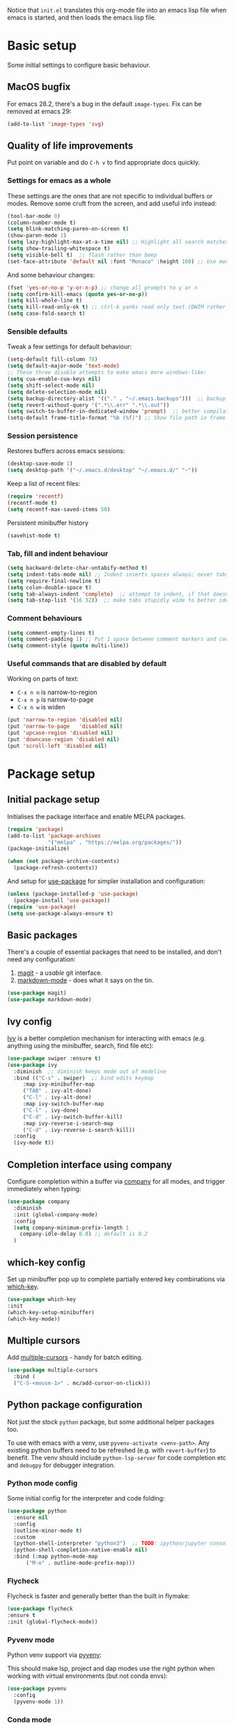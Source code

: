 Notice that ~init.el~ translates this org-mode file into an emacs lisp file
when emacs is started, and then loads the emacs lisp file.

* Basic setup

Some initial settings to configure basic behaviour.

** MacOS bugfix

For emacs 28.2, there's a bug in the default ~image-types~.  Fix can be removed at emacs 29:

#+begin_src emacs-lisp
  (add-to-list 'image-types 'svg)
#+end_src

** Quality of life improvements

Put point on variable and do ~C-h v~ to find appropriate docs quickly.

*** Settings for emacs as a whole

These settings are the ones that are not specific to individual buffers or
modes.  Remove some cruft from the screen, and add useful info instead:

#+begin_src emacs-lisp
  (tool-bar-mode 0)
  (column-number-mode t)
  (setq blink-matching-paren-on-screen t)
  (show-paren-mode 1)
  (setq lazy-highlight-max-at-a-time nil) ;; Highlight all search matches
  (setq show-trailing-whitespace t)
  (setq visible-bell t)  ;; flash rather than beep
  (set-face-attribute 'default nil :font "Monaco" :height 160) ;; Use monaco fixed width font at a sensible size
#+end_src

And some behaviour changes:

#+begin_src emacs-lisp
  (fset 'yes-or-no-p 'y-or-n-p) ;; change all prompts to y or n
  (setq confirm-kill-emacs (quote yes-or-no-p))
  (setq kill-whole-line t)
  (setq kill-read-only-ok t) ;; ctrl-k yanks read only text (DWIM rather than error)
  (setq case-fold-search t)
#+end_src

*** Sensible defaults

Tweak a few settings for default behaviour:

#+begin_src emacs-lisp
  (setq-default fill-column 78)
  (setq default-major-mode 'text-mode)
  ;; These three disable attempts to make emacs more windows-like:
  (setq cua-enable-cua-keys nil)
  (setq shift-select-mode nil)
  (setq delete-selection-mode nil)
  (setq backup-directory-alist '(("." . "~/.emacs.backups")))  ;; backup files to stand alone directory
  (setq revert-without-query '(".*\\.err" ".*\\.out"))
  (setq switch-to-buffer-in-dedicated-window 'prompt)  ;; better compilation window handling - useful for qmk
  (setq-default frame-title-format "%b (%f)") ;; Show file path in frame title
#+end_src

*** Session persistence

Restores buffers across emacs sessions:

#+BEGIN_SRC emacs-lisp
(desktop-save-mode 1)
(setq desktop-path '("~/.emacs.d/desktop" "~/.emacs.d/" "~"))
#+END_SRC

Keep a list of recent files:

#+begin_src emacs-lisp
  (require 'recentf)
  (recentf-mode t)
  (setq recentf-max-saved-items 50)
#+end_src

Persistent minibuffer history
  #+begin_src emacs-lisp
  (savehist-mode t)
  #+end_src

*** Tab, fill and indent behaviour

#+begin_src emacs-lisp
  (setq backward-delete-char-untabify-method t)
  (setq indent-tabs-mode nil) ;; Indent inserts spaces always; never tabs.
  (setq require-final-newline t)
  (setq colon-double-space t)
  (setq tab-always-indent 'complete)  ;; attempt to indent, if that doesn't work trigger completion.
  (setq tab-stop-list '(16 32))  ;; make tabs stupidly wide to better identify accidental tabs
#+end_src

*** Comment behaviours

#+BEGIN_SRC emacs-lisp
  (setq comment-empty-lines t)
  (setq comment-padding 1) ;; Put 1 space between comment markers and code/text.
  (setq comment-style (quote multi-line))
#+END_SRC

*** Useful commands that are disabled by default

Working on parts of text:
 + ~C-x n n~ is narrow-to-region
 + ~C-x n p~ is narrow-to-page
 + ~C-x n w~ is widen

#+BEGIN_SRC emacs-lisp
(put 'narrow-to-region 'disabled nil)
(put 'narrow-to-page   'disabled nil)
(put 'upcase-region 'disabled nil)
(put 'downcase-region 'disabled nil)
(put 'scroll-left 'disabled nil)
#+END_SRC

* Package setup

** Initial package setup

Initialises the package interface and enable MELPA packages.

#+BEGIN_SRC emacs-lisp
(require 'package)
(add-to-list 'package-archives
             '("melpa" . "https://melpa.org/packages/"))
(package-initialize)

(when (not package-archive-contents)
  (package-refresh-contents))
#+END_SRC

And setup for [[https://jwiegley.github.io/use-package/keywords/][use-package]] for simpler installation and configuration:

#+begin_src emacs-lisp
  (unless (package-installed-p 'use-package)
    (package-install 'use-package))
  (require 'use-package)
  (setq use-package-always-ensure t)
#+end_src

** Basic packages

There's a couple of essential packages that need to be installed, and don't
need any configuration:

1. [[https://github.com/magit/][magit]] - a /usable/ git interface.
2. [[https://jblevins.org/projects/markdown-mode/][markdown-mode]] - does what it says on the tin.

#+begin_src emacs-lisp
  (use-package magit)
  (use-package markdown-mode)
#+end_src

** Ivy config

[[https://github.com/abo-abo/swiper][Ivy]] is a better completion mechanism for interacting with emacs (e.g. anything
using the minibuffer, search, find file etc):

#+begin_src emacs-lisp
  (use-package swiper :ensure t)
  (use-package ivy
    :diminish  ;; diminish keeps mode out of modeline
    :bind (("C-s" . swiper)  ;; bind edits keymap
	   :map ivy-minibuffer-map
	   ("TAB" . ivy-alt-done)
	   ("C-l" . ivy-alt-done)
	   :map ivy-switch-buffer-map
	   ("C-l" . ivy-done)
	   ("C-d" . ivy-switch-buffer-kill)
	   :map ivy-reverse-i-search-map
	   ("C-d" . ivy-reverse-i-search-kill))
    :config
    (ivy-mode t))
#+end_src

** Completion interface using company

Configure completion within a buffer via [[https://company-mode.github.io][company]] for all modes, and trigger
immediately when typing:

#+begin_src emacs-lisp
  (use-package company
    :diminish
    :init (global-company-mode)
    :config
    (setq company-minimum-prefix-length 1
      company-idle-delay 0.0) ;; default is 0.2
    )

#+end_src

** which-key config

Set up minibuffer pop up to complete partially entered key combinations via
[[https://github.com/justbur/emacs-which-key][which-key]].

#+BEGIN_SRC emacs-lisp
  (use-package which-key
  :init
  (which-key-setup-minibuffer)
  (which-key-mode))
#+END_SRC

** Multiple cursors

Add [[https://github.com/magnars/multiple-cursors.el][multiple-cursors]] - handy for batch editing.

#+BEGIN_SRC emacs-lisp
    (use-package multiple-cursors
      :bind (
      ("C-S-<mouse-1>" . mc/add-cursor-on-click)))
#+END_SRC

** Python package configuration

Not just the stock ~python~ package, but some additional helper packages too.

To use with emacs with a venv, use ~pyvenv-activate <venv-path>~.  Any
existing python buffers need to be refreshed (e.g. with ~revert-buffer~) to
benefit.  The venv should include ~python-lsp-server~ for code completion etc
and ~debugpy~ for debugger integration.

*** Python mode config

Some initial config for the interpreter and code folding:

#+begin_src emacs-lisp
  (use-package python
    :ensure nil
    :config
    (outline-minor-mode t)
    :custom
    (python-shell-interpreter "python3")  ;; TODO: ipython/jupyter console
    (python-shell-completion-native-enable nil)
    :bind (:map python-mode-map
		("M-o" . outline-mode-prefix-map)))
#+end_src

*** Flycheck

Flycheck is faster and generally better than the built in flymake:

#+begin_src emacs-lisp
    (use-package flycheck
    :ensure t
    :init (global-flycheck-mode))
#+end_src

*** Pyvenv mode
Python venv support via [[https://github.com/jorgenschaefer/pyvenv][pyvenv]]:

This should make lsp, project and dap modes use the right python
when working with virtual environments (but not conda envs):

#+begin_src emacs-lisp
  (use-package pyvenv
    :config
    (pyvenv-mode 1))
#+end_src

*** Conda mode

See the [[https://github.com/necaris/conda.el/tree/main][docs]] for details.  This will need configuring depending on where conda
and the environments are installed:

#+begin_src emacs-lisp
    (use-package conda
      :init
      (setq conda-anaconda-home "/opt/homebrew/Caskroom/miniforge/base/")
      (setq conda-env-home-directory "/opt/homebrew/Caskroom/miniforge/base/")
      :commands
      (conda-env-initialize-interactive-shells
      ;; if you want eshell support, include:
      conda-env-initialize-eshell
      ;; if you want auto-activation (see below for details), include:
      ;; conda-env-autoactivate-mode t
      ;; if you want to automatically activate a conda environment on the opening of a file:
      ;; (add-to-hook 'find-file-hook (lambda () (when (bound-and-true-p conda-project-env-path)
      ;; 					(conda-env-activate-for-buffer))))
      )
  )
#+end_src

Turning on ~autoactivate~ means needing to identify the conda environment to load.  From the docs:

+ check for a per-directory local variable setting the conda-project-env-path variable with either the name or the full path to an existing conda environment
+ search up the directory tree for a file defining a conda environment, such as an environment.yml file, and try to activate the named environment

*** Pytest config

Needs pytest to be in the activated environment.

Use ~projectile-test-project~, and use ~recompile~ for repeating the test.

There's no other configuration needed here, it works out of the box.

*** Code completion

Trying out [[https://emacs-lsp.github.io/lsp-mode/][lsp-mode]].  Note that lsp relies on a suitable python virtualenv or
conda env, so some configuration for other languages is here too:

#+begin_src emacs-lisp
  (use-package lsp-mode
	:init
	;; set prefix for lsp-command-keymap (few alternatives - "C-l", "C-c l")
	(setq lsp-keymap-prefix "C-l")
	:hook (;; replace XXX-mode with concrete major-mode(e. g. python-mode)
	       (python-mode . lsp)  ;; needs ~pip install "python-lsp-server[all]"~
	       (f90-mode . lsp)  ;; needs ~pip install fortls~ in a python venv
	       (rustic-mode . lsp)  ;; needs rust-analyser installed in PATH
	       (cc-mode . lsp)
	       ;; if you want which-key integration
	       (lsp-mode . lsp-enable-which-key-integration))
	:config   :config
  (lsp-register-custom-settings
   '(("pyls.plugins.pyls_mypy.enabled" t t)
	 ("pyls.plugins.pyls_mypy.live_mode" nil t)
	 ("pyls.plugins.pyls_black.enabled" t t)
	 ("pyls.plugins.pyls_isort.enabled" t t)
	 ("pyls.plugins.flake8.enabled" t t)))
	:commands lsp)
  ;; TODO: good keyboard shortcut for ~lsp-rename~

  ;; optionally
  (use-package lsp-ui :commands lsp-ui-mode)
  ;; TODO: lsp-ui-doc-show is called when mouse pointer hovers.  Need sensible
  ;; keyboard shortcut to replicate via keyboard.

  ;; if you are helm user
  ;; (use-package helm-lsp :commands helm-lsp-workspace-symbol)
  ;; if you are ivy user
  (use-package lsp-ivy :commands lsp-ivy-workspace-symbol)
  (use-package lsp-treemacs :commands lsp-treemacs-errors-list)
  ;; TODO: good keyboard shortcut for ~lsp-treemacs-symbols-

  ;; optionally if you want to use debugger
  (use-package dap-mode)
  ;; debugger for python:
  (require 'dap-python)
  (setq dap-python-debugger 'debugpy)   ;; Needs ~pip install debugpy~ in the venv being used.

  ;; performance tuning
  (setq gc-cons-threshold 100000000)
  (setq read-process-output-max (* 1024 1024)) ;; 1mb
#+end_src

This does need to have an LSP server installed in a virtual env - tested with pylsp: https://github.com/python-lsp/python-lsp-server

*** Debugging with dap

Use ~dap-toggle-breakpoint~ to add a breakpoint.  Use ~dap-debug~ to run.  ~dap-debug-edit-template~ to specify more complex options.

** Yasnippet config

Use ~yas-new-snippet~ to define a template to be expanded.

#+begin_src emacs-lisp
    (use-package yasnippet
      :ensure t
      :init
      (yas-global-mode t)
      :config
      (setq yas-snippet-dirs
	'("~/.emacs.d/snippets")))
#+end_src

* Global keyboard shortcuts

Global key bindings (some duplicates to account for OS X/MacOS intercepting
some and preventing them being seen by emacs):

** Better navigation

#+BEGIN_SRC emacs-lisp
  ;; Commenting these out so see if emacs defaults are more sensible now
    ;; (global-set-key [M-left]  'backward-sentence)
    ;; (global-set-key [M-right] 'forward-sentence)
    ;; (global-set-key [M-up]    'beginning-of-defun)
    ;; (global-set-key [M-down]  'end-of-defun)
    ;;
    ;; (global-set-key [C-left]  'backward-word)
    ;; (global-set-key [C-right] 'forward-word)
    ;; (global-set-key [C-up]    'beginning-of-line)
    ;; (global-set-key [C-down]  'end-of-line)
#+END_SRC

** Convenience functions.
~f1~, ~f4~, ~f5~, ~f8~, ~f9~ and ~f12~ are
usually the easiest f keys to use (least likely to fat finger), so use those
for the most common functions.
#+BEGIN_SRC emacs-lisp
  ;; (global-set-key [S-insert] 'insert-file)
  ;;
  (global-set-key [f1]    'find-file-at-point)
  ;; (global-set-key [f9]    'find-file-at-point)
  ;; (global-set-key [pause] 'toggle-read-only)
  ;; (global-set-key [f10] 'toggle-read-only)
  ;;
  ;; (global-set-key [f5]  'bookmark-set-no-overwrite)
  ;; (global-set-key [f8]  'bookmark-jump)
  ;;
  ;; (global-set-key [f6]  'execute-extended-command)
  ;; (global-set-key [f7]  'buffer-menu)
  ;;
  (global-set-key [C-tab] 'other-window)  ;; Collision with org-mode and magit -
					  ;; need to sort out how to handle this
					  ;; (it's muscle memory now, probably
					  ;; need to set alternative for
					  ;; org-mode and tolerate it for
					  ;; magit).
  (global-set-key [C-iso-lefttab] 'other-window)  ;; Attempted fix
  ;;                                                 ;; (ctrl-shift-tab) for above
  ;; (global-set-key [M-delete] 'kill-word)
  ;;
  ;; (global-set-key [insert] 'abbrev-mode)
  (global-set-key [f12] 'recompile)
  ;;
  ;; (global-set-key [print]  'ps-print-buffer-with-faces)
  ;;
  ;; (global-set-key "\M-?" 'hippie-expand)
  ;; ;; get rid of `find-file-read-only' and replace it with something
  ;; ;; more useful.
  ;; (global-set-key (kbd "C-x C-r") 'ido-recentf-open)
  ;; ;; disable C-x C-c as quit.  Instead, save all buffers with attached files:
  (global-set-key (kbd "C-x C-c") 'save-some-buffers)
  ;;
  ;; (global-set-key "\C-cl" 'org-store-link)
  ;; (global-set-key "\C-cc" 'org-capture)
  ;; (global-set-key "\C-ca" 'org-agenda)
  ;; (global-set-key "\C-cb" 'org-iswitchb)

#+END_SRC

** Project.el configuration

Emacs built-in project provides support for projects within emacs.  But the
default keybinding isn't great - let's use ~C-z~ as a prefix instead (bonus:
this disables a common typo that suspends emacs):

#+begin_src emacs-lisp
  (use-package project
    :bind-keymap ("C-z" . project-prefix-map))
#+end_src

* Shell configuration

Built-in eshell is optimised for interactive work, but is not bash compatible.
In particular, it does not support environment modules or scripting.  So it's
the best bet for things that it does do, but we'll also configure other shells
for work that needs bash compatibility.

** Eshell configuration

Really want a bigger shell history to avoid having to retype commands:

#+BEGIN_SRC emacs-lisp

(setq eshell-buffer-maximum-lines 10240)
(setq eshell-cmpl-compare-entry-function (quote string-lessp))
(setq eshell-cmpl-cycle-completions nil)
(setq eshell-history-size 100000)

#+END_SRC

** Shell configuration

While ~eshell~ is ideal for interactive use, occasionally a more conventional
shell is needed.  From [[https://emacs.stackexchange.com/a/9952][stack exchange]], there's three steps to improve ~shell~
buffers in emacs.

*** Initialise the shell history from the existing bash shell history:

Additional package installs for [[https://github.com/purcell/exec-path-from-shell#exec-path-from-shell][exec-path-from-shell]] which sanitises
environment variables in emacs (particularly useful under MacOS), and [[https://github.com/magnars/dash.el][dash]]
which simplifies lists in lisp (needed for ~exec-path-from-shell~)

#+BEGIN_SRC emacs-lisp
  (use-package dash :ensure t)
  (use-package exec-path-from-shell
    :ensure t
    :init
    (exec-path-from-shell-initialize)
    (exec-path-from-shell-copy-env "HISTFILE"))
#+END_SRC

*** Add comint history to shell mode:

Persistent shell history.  Other modes can be added as appropriate.  May be
worth doing for python?

#+BEGIN_SRC emacs-lisp
(defun turn-on-comint-history (history-file)
          (setq comint-input-ring-file-name history-file)
          (comint-read-input-ring 'silent))

(add-hook 'shell-mode-hook
          (lambda ()
            (turn-on-comint-history (getenv "HISTFILE"))))
#+END_SRC

*** Update shell history on exit:

#+BEGIN_SRC emacs-lisp
(add-hook 'kill-buffer-hook #'comint-write-input-ring)
(add-hook 'kill-emacs-hook
          (lambda ()
            (--each (buffer-list)
              (with-current-buffer it (comint-write-input-ring)))))
#+END_SRC

* Ligatures

Pycharm has some pretty ligature support.  Let's see if we can do similar in
the one true editor.  The built-in ~prettify-symbols~ mode looks to be a good
place to start.  By default, this replaces ~lambda~, ~and~, and ~or~ with
symbols (check the buffer local variable ~prettify-symbols-alist~ for the
current value in a buffer).  Let's add a few more symbols.  From [[http://www.aliquote.org/post/enliven-your-emacs/][this aliquote
blog post]], there's a few suitable suggestions:

#+begin_src emacs-lisp
    (defun add-python-mode-symbols ()
	    (mapc (lambda (pair) (push pair prettify-symbols-alist))
	     '(
		("->" . 8594)
		("=>" . 8658)
		("<=" . 8804)
		(">=" . 8805)
		("<-" . 8592)
		("!=" . 8800)
		)))

    (add-hook 'python-mode-hook (lambda ()
				  (add-python-mode-symbols)
				  (prettify-symbols-mode t)
				  ))
#+end_src

[[http://www.modernemacs.com/post/prettify-mode/][This modern emacs blog post]] describes using ~describe-char~ and ~insert-char~
to work out the number needed for a particular symbol, and the use of ~mapc~
for adding the symbols in a sensible manner.  I've opted to isolate the
definitions in a function to make it a little more transparent what is being
added to the python hook.  I think (but haven't confirmed) that the symbols
list needs to be defined before enabling ~prettify-symbols-mode~.

* Rust config

#+begin_src emacs-lisp
(use-package rustic
  :custom
  (rustic-analyzer-command '("rustup" "run" "stable" "rust-analyzer")))
#+end_src

* Org mode configuration

Setup a few extra TODO states:

#+BEGIN_SRC emacs-lisp
;; org-mode config
(setq org-todo-keywords
    '((sequence "TODO" "VERIFY" "DELAYED" "|" "DONE" "CANCELLED")))
#+END_SRC

Enable python code blocks in org-babel:

#+BEGIN_SRC emacs-lisp
(org-babel-do-load-languages
 'org-babel-load-languages
 '((emacs-lisp . t)
   (shell . t)
   (python . t)))
#+END_SRC

QoL improvements:

#+BEGIN_SRC emacs-lisp
 (setq org-return-follows-link t)
 (setq org-src-fontify-natively t)
#+END_SRC

Enable tab to expand snippets like ~<s~ (as of org 9.2, preferred method is
~C-c C-,~, but muscle memory...):

#+begin_src emacs-lisp
(require 'org-tempo)
#+end_src

* Compilation buffer tweaks

** Colour output from compilation

Compile commands have been producing output in colour for some time now.  But
the emacs compilation buffer tends to display escape characters rather than
output in colour.  This fixes that ([[https://emacs.stackexchange.com/a/8137][source]]):

#+begin_src emacs-lisp
(require 'ansi-color)
(defun my/ansi-colorize-buffer ()
  (let ((buffer-read-only nil))
    (ansi-color-apply-on-region (point-min) (point-max))))
(add-hook 'compilation-filter-hook 'my/ansi-colorize-buffer)
#+end_src

** Automatically scroll to end of compilation buffer

#+begin_src emacs-lisp
(setq compilation-scroll-output t)
#+end_src

* Local configuration

If there's a local configuration file, load it.  Use this for e.g. printer
settings.

#+BEGIN_SRC emacs-lisp
(if (file-readable-p "~/.emacs.d/config/local.el")
       (load "~/.emacs.d/config/local.el" nil t))
#+END_SRC

* Experimental eye candy

** Doom modeline

Two more packages: [[https://seagle0128.github.io/doom-modeline/][doom-modeline]] for a more informative modeline, and
[[https://github.com/domtronn/all-the-icons.el][all-the-icons]] for icons used in the modeline.  Customised via [[https://seagle0128.github.io/doom-modeline/#customize][the
instructions]].

#+begin_src emacs-lisp
  (use-package all-the-icons :ensure t)
  (use-package doom-modeline :ensure t)

  ;; Initial requirements
  (require 'doom-modeline)
  (doom-modeline-mode 1)

  ;; How tall the mode-line should be. It's only respected in GUI.
  ;; If the actual char height is larger, it respects the actual height.
  (setq doom-modeline-height 25)

  ;; How wide the mode-line bar should be. It's only respected in GUI.
  (setq doom-modeline-bar-width 4)

  ;; Whether to use hud instead of default bar. It's only respected in GUI.
  (setq doom-modeline-hud t)

  ;; The limit of the window width.
  ;; If `window-width' is smaller than the limit, some information won't be displayed.
  (setq doom-modeline-window-width-limit fill-column)

  ;; How to detect the project root.
  ;; The default priority of detection is `ffip' > `projectile' > `project'.
  ;; nil means to use `default-directory'.
  ;; The project management packages have some issues on detecting project root.
  ;; e.g. `projectile' doesn't handle symlink folders well, while `project' is unable
  ;; to hanle sub-projects.
  ;; You can specify one if you encounter the issue.
  (setq doom-modeline-project-detection 'project)

  ;; Determines the style used by `doom-modeline-buffer-file-name'.
  ;;
  ;; Given ~/Projects/FOSS/emacs/lisp/comint.el
  ;;   auto => emacs/lisp/comint.el (in a project) or comint.el
  ;;   truncate-upto-project => ~/P/F/emacs/lisp/comint.el
  ;;   truncate-from-project => ~/Projects/FOSS/emacs/l/comint.el
  ;;   truncate-with-project => emacs/l/comint.el
  ;;   truncate-except-project => ~/P/F/emacs/l/comint.el
  ;;   truncate-upto-root => ~/P/F/e/lisp/comint.el
  ;;   truncate-all => ~/P/F/e/l/comint.el
  ;;   truncate-nil => ~/Projects/FOSS/emacs/lisp/comint.el
  ;;   relative-from-project => emacs/lisp/comint.el
  ;;   relative-to-project => lisp/comint.el
  ;;   file-name => comint.el
  ;;   buffer-name => comint.el<2> (uniquify buffer name)
  ;;
  ;; If you are experiencing the laggy issue, especially while editing remote files
  ;; with tramp, please try `file-name' style.
  ;; Please refer to https://github.com/bbatsov/projectile/issues/657.
  (setq doom-modeline-buffer-file-name-style 'relative-from-project)

  ;; Whether display icons in the mode-line.
  ;; While using the server mode in GUI, should set the value explicitly.
  ;;  (setq doom-modeline-icon (display-graphic-p))
  (setq doom-modeline-icon nil)

  ;; Whether display the icon for `major-mode'. It respects `doom-modeline-icon'.
  (setq doom-modeline-major-mode-icon t)

  ;; Whether display the colorful icon for `major-mode'.
  ;; It respects `all-the-icons-color-icons'.
  (setq doom-modeline-major-mode-color-icon t)

  ;; Whether display the icon for the buffer state. It respects `doom-modeline-icon'.
  (setq doom-modeline-buffer-state-icon t)

  ;; Whether display the modification icon for the buffer.
  ;; It respects `doom-modeline-icon' and `doom-modeline-buffer-state-icon'.
  (setq doom-modeline-buffer-modification-icon t)

  ;; Whether to use unicode as a fallback (instead of ASCII) when not using icons.
  (setq doom-modeline-unicode-fallback t)

  ;; Whether display the minor modes in the mode-line.
  (setq doom-modeline-minor-modes nil)

  ;; If non-nil, a word count will be added to the selection-info modeline segment.
  (setq doom-modeline-enable-word-count t)

  ;; Major modes in which to display word count continuously.
  ;; Also applies to any derived modes. Respects `doom-modeline-enable-word-count'.
  ;; If it brings the sluggish issue, disable `doom-modeline-enable-word-count' or
  ;; remove the modes from `doom-modeline-continuous-word-count-modes'.
  (setq doom-modeline-continuous-word-count-modes '(markdown-mode gfm-mode org-mode text-mode))

  ;; Whether display the buffer encoding.
  (setq doom-modeline-buffer-encoding t)

  ;; Whether display the indentation information.
  (setq doom-modeline-indent-info t)

  ;; If non-nil, only display one number for checker information if applicable.
  (setq doom-modeline-checker-simple-format nil)

  ;; The maximum number displayed for notifications.
  (setq doom-modeline-number-limit 99)

  ;; The maximum displayed length of the branch name of version control.
  (setq doom-modeline-vcs-max-length 12)

  ;; Whether display the workspace name. Non-nil to display in the mode-line.
  (setq doom-modeline-workspace-name t)

  ;; Whether display the perspective name. Non-nil to display in the mode-line.
  (setq doom-modeline-persp-name t)

  ;; If non nil the default perspective name is displayed in the mode-line.
  (setq doom-modeline-display-default-persp-name nil)

  ;; If non nil the perspective name is displayed alongside a folder icon.
  (setq doom-modeline-persp-icon t)

  ;; Whether display the `lsp' state. Non-nil to display in the mode-line.
  (setq doom-modeline-lsp t)

  ;; Whether display the GitHub notifications. It requires `ghub' package.
  (setq doom-modeline-github nil)

  ;; The interval of checking GitHub.
  (setq doom-modeline-github-interval (* 30 60))

  ;; Whether display the modal state icon.
  ;; Including `evil', `overwrite', `god', `ryo' and `xah-fly-keys', etc.
  (setq doom-modeline-modal-icon t)

  ;; Whether display the mu4e notifications. It requires `mu4e-alert' package.
  (setq doom-modeline-mu4e nil)

  ;; Whether display the gnus notifications.
  (setq doom-modeline-gnus nil)

  ;; Wheter gnus should automatically be updated and how often (set to 0 or smaller than 0 to disable)
  (setq doom-modeline-gnus-timer 0)

  ;; Wheter groups should be excludede when gnus automatically being updated.
  (setq doom-modeline-gnus-excluded-groups '("dummy.group"))

  ;; Whether display the IRC notifications. It requires `circe' or `erc' package.
  (setq doom-modeline-irc nil)

  ;; Function to stylize the irc buffer names.
  (setq doom-modeline-irc-stylize 'identity)

  ;; Whether display the environment version.
  (setq doom-modeline-env-version t)
  ;; Or for individual languages
  ;; (setq doom-modeline-env-enable-python t)
  ;; (setq doom-modeline-env-enable-ruby t)
  ;; (setq doom-modeline-env-enable-perl t)
  ;; (setq doom-modeline-env-enable-go t)
  ;; (setq doom-modeline-env-enable-elixir t)
  ;; (setq doom-modeline-env-enable-rust t)

  ;; Change the executables to use for the language version string
  (setq doom-modeline-env-python-executable python-shell-interpreter) ; or `python-shell-interpreter'
  (setq doom-modeline-env-ruby-executable "ruby")
  (setq doom-modeline-env-perl-executable "perl")
  (setq doom-modeline-env-go-executable "go")
  (setq doom-modeline-env-elixir-executable "iex")
  (setq doom-modeline-env-rust-executable "rustc")

  ;; What to display as the version while a new one is being loaded
  (setq doom-modeline-env-load-string "...")

  ;; Hooks that run before/after the modeline version string is updated
  (setq doom-modeline-before-update-env-hook nil)
  (setq doom-modeline-after-update-env-hook nil)
#+end_src

** All the icons

Note: this needs ~M-x all-the-icons-install-fonts~ to be run once within emacs.

#+begin_src emacs-lisp
(require 'all-the-icons)
#+end_src

** Doom theme

And a better theme than any of the built in default themes:
#+begin_src emacs-lisp
  (use-package doom-themes
  :ensure t
  :config
  ;; Global settings (defaults)
  (setq doom-themes-enable-bold t    ; if nil, bold is universally disabled
        doom-themes-enable-italic t) ; if nil, italics is universally disabled
  (load-theme 'doom-one t)

  ;; Enable flashing mode-line on errors
  (doom-themes-visual-bell-config)
  ;; Enable custom neotree theme (all-the-icons must be installed!)
  ;; (doom-themes-neotree-config)
  ;; or for treemacs users
  (setq doom-themes-treemacs-theme "doom-colors") ; use "doom-colors" for less minimal icon theme
  (doom-themes-treemacs-config)
  ;; Corrects (and improves) org-mode's native fontification.
  (doom-themes-org-config))

#+end_src

** Improved minibuffer

Move minibuffer to top center of the frame.
#+begin_src emacs-lisp
  (use-package ivy-posframe
    :diminish
    :custom
    (ivy-posframe-display-functions-alist '((t . ivy-posframe-display)))
  ;; (setq ivy-posframe-display-functions-alist '((t . ivy-posframe-display-at-frame-center)))
  ;; (setq ivy-posframe-display-functions-alist '((t . ivy-posframe-display-at-window-center)))
  ;; (setq ivy-posframe-display-functions-alist '((t . ivy-posframe-display-at-frame-bottom-left)))
  ;; (setq ivy-posframe-display-functions-alist '((t . ivy-posframe-display-at-window-bottom-left)))
    (ivy-posframe-display-functions-alist '((t . ivy-posframe-display-at-frame-top-center)))
    :config
    (ivy-posframe-mode t))
  #+end_src

* Additional functions

Generate a temporary buffer.  Very useful when combined with eshells
capability to redirect output to a buffer (e.g. ~ncdump -h >C-c M-b~).
#+BEGIN_SRC emacs-lisp
(defun generate-temp-buffer ()
  (interactive)
  (switch-to-buffer (make-temp-name "temp-")))
#+END_SRC

* Mastodon configuration

Configuration for [[https://codeberg.org/martianh/mastodon.el][mastodon]] within emacs.  I've opted to install the optional
 [[https://github.com/iqbalansari/emacs-emojify][emojify]], [[https://codeberg.org/martianh/lingva.el][lingva]], and [[https://github.com/mickeynp/discover.el][discover]] dependencies, of which ~discover~ needs to be
explicitly enabled:

#+begin_src emacs-lisp
  (use-package mastodon
    :ensure t
    :config
    (mastodon-discover))
#+end_src

** User configuration

Also need to configure variables for server ~mastodon-instance-url~ and
username ~mastodon-active-user~ e.g. in ~"~/.emacs.d/config/local.el"~
configuration file.
